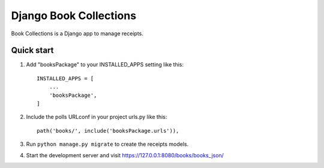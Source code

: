 ===========================
Django Book Collections
===========================

Book Collections is a Django app to manage receipts.

Quick start
===========

1. Add "booksPackage" to your INSTALLED_APPS setting like this::

    INSTALLED_APPS = [
        ...
        'booksPackage',
    ]

2. Include the polls URLconf in your project urls.py like this::

    path('books/', include('booksPackage.urls')),

3. Run ``python manage.py migrate`` to create the receipts models.

4. Start the development server and visit https://127.0.0.1:8080/books/books_json/